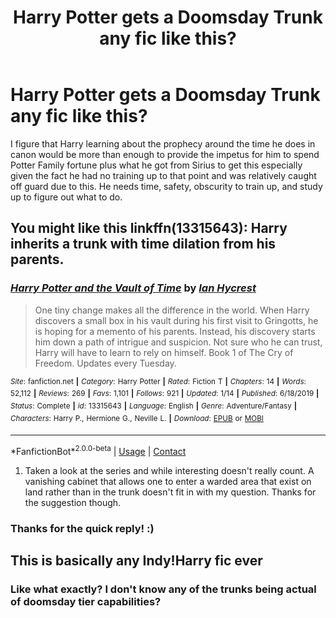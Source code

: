 #+TITLE: Harry Potter gets a Doomsday Trunk any fic like this?

* Harry Potter gets a Doomsday Trunk any fic like this?
:PROPERTIES:
:Author: NeoDraconis
:Score: 2
:DateUnix: 1609190488.0
:DateShort: 2020-Dec-29
:FlairText: Discussion
:END:
I figure that Harry learning about the prophecy around the time he does in canon would be more than enough to provide the impetus for him to spend Potter Family fortune plus what he got from Sirius to get this especially given the fact he had no training up to that point and was relatively caught off guard due to this. He needs time, safety, obscurity to train up, and study up to figure out what to do.


** You might like this linkffn(13315643): Harry inherits a trunk with time dilation from his parents.
:PROPERTIES:
:Author: davidwelch158
:Score: 2
:DateUnix: 1609196904.0
:DateShort: 2020-Dec-29
:END:

*** [[https://www.fanfiction.net/s/13315643/1/][*/Harry Potter and the Vault of Time/*]] by [[https://www.fanfiction.net/u/12433161/Ian-Hycrest][/Ian Hycrest/]]

#+begin_quote
  One tiny change makes all the difference in the world. When Harry discovers a small box in his vault during his first visit to Gringotts, he is hoping for a memento of his parents. Instead, his discovery starts him down a path of intrigue and suspicion. Not sure who he can trust, Harry will have to learn to rely on himself. Book 1 of The Cry of Freedom. Updates every Tuesday.
#+end_quote

^{/Site/:} ^{fanfiction.net} ^{*|*} ^{/Category/:} ^{Harry} ^{Potter} ^{*|*} ^{/Rated/:} ^{Fiction} ^{T} ^{*|*} ^{/Chapters/:} ^{14} ^{*|*} ^{/Words/:} ^{52,112} ^{*|*} ^{/Reviews/:} ^{269} ^{*|*} ^{/Favs/:} ^{1,101} ^{*|*} ^{/Follows/:} ^{921} ^{*|*} ^{/Updated/:} ^{1/14} ^{*|*} ^{/Published/:} ^{6/18/2019} ^{*|*} ^{/Status/:} ^{Complete} ^{*|*} ^{/id/:} ^{13315643} ^{*|*} ^{/Language/:} ^{English} ^{*|*} ^{/Genre/:} ^{Adventure/Fantasy} ^{*|*} ^{/Characters/:} ^{Harry} ^{P.,} ^{Hermione} ^{G.,} ^{Neville} ^{L.} ^{*|*} ^{/Download/:} ^{[[http://www.ff2ebook.com/old/ffn-bot/index.php?id=13315643&source=ff&filetype=epub][EPUB]]} ^{or} ^{[[http://www.ff2ebook.com/old/ffn-bot/index.php?id=13315643&source=ff&filetype=mobi][MOBI]]}

--------------

*FanfictionBot*^{2.0.0-beta} | [[https://github.com/FanfictionBot/reddit-ffn-bot/wiki/Usage][Usage]] | [[https://www.reddit.com/message/compose?to=tusing][Contact]]
:PROPERTIES:
:Author: FanfictionBot
:Score: 1
:DateUnix: 1609196928.0
:DateShort: 2020-Dec-29
:END:

**** Taken a look at the series and while interesting doesn't really count. A vanishing cabinet that allows one to enter a warded area that exist on land rather than in the trunk doesn't fit in with my question. Thanks for the suggestion though.
:PROPERTIES:
:Author: NeoDraconis
:Score: 1
:DateUnix: 1609277454.0
:DateShort: 2020-Dec-30
:END:


*** Thanks for the quick reply! :)
:PROPERTIES:
:Author: NeoDraconis
:Score: 1
:DateUnix: 1609197605.0
:DateShort: 2020-Dec-29
:END:


** This is basically any Indy!Harry fic ever
:PROPERTIES:
:Author: RoyalAct4
:Score: 1
:DateUnix: 1609196255.0
:DateShort: 2020-Dec-29
:END:

*** Like what exactly? I don't know any of the trunks being actual of doomsday tier capabilities?
:PROPERTIES:
:Author: NeoDraconis
:Score: 1
:DateUnix: 1609196705.0
:DateShort: 2020-Dec-29
:END:
